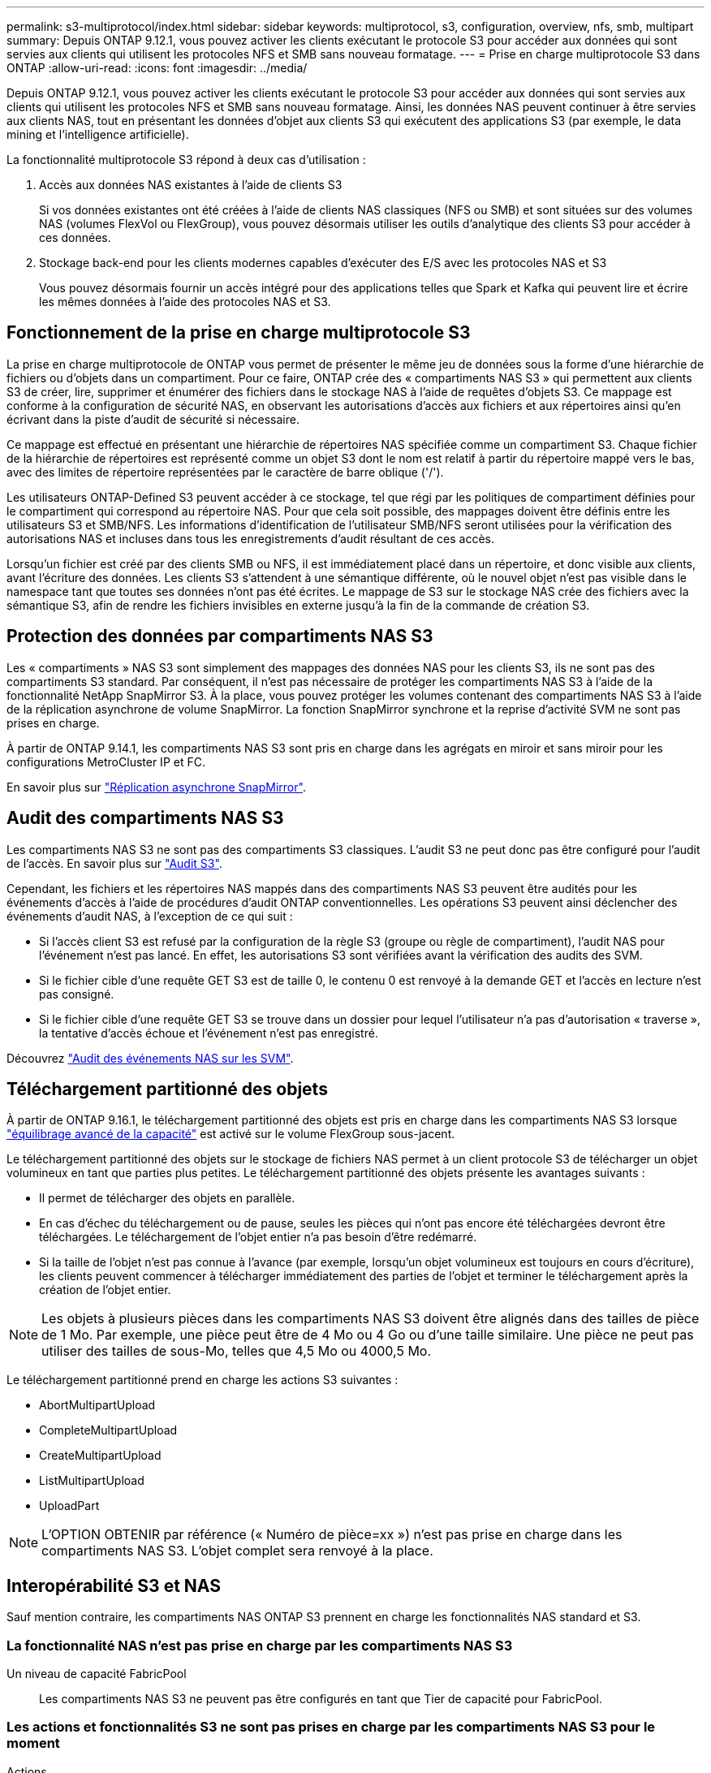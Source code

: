 ---
permalink: s3-multiprotocol/index.html 
sidebar: sidebar 
keywords: multiprotocol, s3, configuration, overview, nfs, smb, multipart 
summary: Depuis ONTAP 9.12.1, vous pouvez activer les clients exécutant le protocole S3 pour accéder aux données qui sont servies aux clients qui utilisent les protocoles NFS et SMB sans nouveau formatage. 
---
= Prise en charge multiprotocole S3 dans ONTAP
:allow-uri-read: 
:icons: font
:imagesdir: ../media/


[role="lead"]
Depuis ONTAP 9.12.1, vous pouvez activer les clients exécutant le protocole S3 pour accéder aux données qui sont servies aux clients qui utilisent les protocoles NFS et SMB sans nouveau formatage. Ainsi, les données NAS peuvent continuer à être servies aux clients NAS, tout en présentant les données d'objet aux clients S3 qui exécutent des applications S3 (par exemple, le data mining et l'intelligence artificielle).

La fonctionnalité multiprotocole S3 répond à deux cas d'utilisation :

. Accès aux données NAS existantes à l'aide de clients S3
+
Si vos données existantes ont été créées à l'aide de clients NAS classiques (NFS ou SMB) et sont situées sur des volumes NAS (volumes FlexVol ou FlexGroup), vous pouvez désormais utiliser les outils d'analytique des clients S3 pour accéder à ces données.

. Stockage back-end pour les clients modernes capables d'exécuter des E/S avec les protocoles NAS et S3
+
Vous pouvez désormais fournir un accès intégré pour des applications telles que Spark et Kafka qui peuvent lire et écrire les mêmes données à l'aide des protocoles NAS et S3.





== Fonctionnement de la prise en charge multiprotocole S3

La prise en charge multiprotocole de ONTAP vous permet de présenter le même jeu de données sous la forme d'une hiérarchie de fichiers ou d'objets dans un compartiment. Pour ce faire, ONTAP crée des « compartiments NAS S3 » qui permettent aux clients S3 de créer, lire, supprimer et énumérer des fichiers dans le stockage NAS à l'aide de requêtes d'objets S3. Ce mappage est conforme à la configuration de sécurité NAS, en observant les autorisations d'accès aux fichiers et aux répertoires ainsi qu'en écrivant dans la piste d'audit de sécurité si nécessaire.

Ce mappage est effectué en présentant une hiérarchie de répertoires NAS spécifiée comme un compartiment S3. Chaque fichier de la hiérarchie de répertoires est représenté comme un objet S3 dont le nom est relatif à partir du répertoire mappé vers le bas, avec des limites de répertoire représentées par le caractère de barre oblique ('/').

Les utilisateurs ONTAP-Defined S3 peuvent accéder à ce stockage, tel que régi par les politiques de compartiment définies pour le compartiment qui correspond au répertoire NAS. Pour que cela soit possible, des mappages doivent être définis entre les utilisateurs S3 et SMB/NFS. Les informations d'identification de l'utilisateur SMB/NFS seront utilisées pour la vérification des autorisations NAS et incluses dans tous les enregistrements d'audit résultant de ces accès.

Lorsqu'un fichier est créé par des clients SMB ou NFS, il est immédiatement placé dans un répertoire, et donc visible aux clients, avant l'écriture des données. Les clients S3 s'attendent à une sémantique différente, où le nouvel objet n'est pas visible dans le namespace tant que toutes ses données n'ont pas été écrites. Le mappage de S3 sur le stockage NAS crée des fichiers avec la sémantique S3, afin de rendre les fichiers invisibles en externe jusqu'à la fin de la commande de création S3.



== Protection des données par compartiments NAS S3

Les « compartiments » NAS S3 sont simplement des mappages des données NAS pour les clients S3, ils ne sont pas des compartiments S3 standard. Par conséquent, il n'est pas nécessaire de protéger les compartiments NAS S3 à l'aide de la fonctionnalité NetApp SnapMirror S3. À la place, vous pouvez protéger les volumes contenant des compartiments NAS S3 à l'aide de la réplication asynchrone de volume SnapMirror. La fonction SnapMirror synchrone et la reprise d'activité SVM ne sont pas prises en charge.

À partir de ONTAP 9.14.1, les compartiments NAS S3 sont pris en charge dans les agrégats en miroir et sans miroir pour les configurations MetroCluster IP et FC.

En savoir plus sur link:../data-protection/snapmirror-disaster-recovery-concept.html#data-protection-relationships["Réplication asynchrone SnapMirror"].



== Audit des compartiments NAS S3

Les compartiments NAS S3 ne sont pas des compartiments S3 classiques. L'audit S3 ne peut donc pas être configuré pour l'audit de l'accès. En savoir plus sur link:../s3-audit/index.html["Audit S3"].

Cependant, les fichiers et les répertoires NAS mappés dans des compartiments NAS S3 peuvent être audités pour les événements d'accès à l'aide de procédures d'audit ONTAP conventionnelles. Les opérations S3 peuvent ainsi déclencher des événements d'audit NAS, à l'exception de ce qui suit :

* Si l'accès client S3 est refusé par la configuration de la règle S3 (groupe ou règle de compartiment), l'audit NAS pour l'événement n'est pas lancé. En effet, les autorisations S3 sont vérifiées avant la vérification des audits des SVM.
* Si le fichier cible d'une requête GET S3 est de taille 0, le contenu 0 est renvoyé à la demande GET et l'accès en lecture n'est pas consigné.
* Si le fichier cible d'une requête GET S3 se trouve dans un dossier pour lequel l'utilisateur n'a pas d'autorisation « traverse », la tentative d'accès échoue et l'événement n'est pas enregistré.


Découvrez link:../nas-audit/index.html["Audit des événements NAS sur les SVM"].



== Téléchargement partitionné des objets

À partir de ONTAP 9.16.1, le téléchargement partitionné des objets est pris en charge dans les compartiments NAS S3 lorsque link:../flexgroup/enable-adv-capacity-flexgroup-task.html["équilibrage avancé de la capacité"] est activé sur le volume FlexGroup sous-jacent.

Le téléchargement partitionné des objets sur le stockage de fichiers NAS permet à un client protocole S3 de télécharger un objet volumineux en tant que parties plus petites. Le téléchargement partitionné des objets présente les avantages suivants :

* Il permet de télécharger des objets en parallèle.
* En cas d'échec du téléchargement ou de pause, seules les pièces qui n'ont pas encore été téléchargées devront être téléchargées. Le téléchargement de l'objet entier n'a pas besoin d'être redémarré.
* Si la taille de l'objet n'est pas connue à l'avance (par exemple, lorsqu'un objet volumineux est toujours en cours d'écriture), les clients peuvent commencer à télécharger immédiatement des parties de l'objet et terminer le téléchargement après la création de l'objet entier.



NOTE: Les objets à plusieurs pièces dans les compartiments NAS S3 doivent être alignés dans des tailles de pièce de 1 Mo. Par exemple, une pièce peut être de 4 Mo ou 4 Go ou d'une taille similaire. Une pièce ne peut pas utiliser des tailles de sous-Mo, telles que 4,5 Mo ou 4000,5 Mo.

Le téléchargement partitionné prend en charge les actions S3 suivantes :

* AbortMultipartUpload
* CompleteMultipartUpload
* CreateMultipartUpload
* ListMultipartUpload
* UploadPart



NOTE: L'OPTION OBTENIR par référence (« Numéro de pièce=xx ») n'est pas prise en charge dans les compartiments NAS S3. L'objet complet sera renvoyé à la place.



== Interopérabilité S3 et NAS

Sauf mention contraire, les compartiments NAS ONTAP S3 prennent en charge les fonctionnalités NAS standard et S3.



=== La fonctionnalité NAS n'est pas prise en charge par les compartiments NAS S3

Un niveau de capacité FabricPool:: Les compartiments NAS S3 ne peuvent pas être configurés en tant que Tier de capacité pour FabricPool.




=== Les actions et fonctionnalités S3 ne sont pas prises en charge par les compartiments NAS S3 pour le moment

Actions::
+
--
* ByPassGovernanceRetention
* Objet de copie
* GetBucketObjectLockConfiguration
* GetBucketVersioning
* GetObjectRetention
* PutBuckeVersioning
* PutObjectLockConfiguration
* PutObjectRetention
* ListBucketVersioning
* ListObjectVersions


--



NOTE: Ces actions S3 ne sont pas prises en charge spécifiquement lors de l'utilisation de S3 dans des compartiments NAS S3. Lors de l'utilisation de compartiments S3 natifs, ces actions sont link:../s3-config/ontap-s3-supported-actions-reference.html["pris en charge normalement"].

Métadonnées d'utilisateur AWS::
+
--
* Pour ONTAP 9.15.1 et les versions antérieures, les paires de valeurs clés reçues dans le cadre des métadonnées utilisateur S3 ne sont pas stockées sur le disque avec les données d'objet.
* Pour ONTAP 9.15.1 et les versions antérieures, les en-têtes de requête avec le préfixe "x-amz-meta" sont ignorés.


--
Balises AWS::
+
--
* Pour ONTAP 9.15.1 et les versions antérieures sur les requêtes PUT object et Multipart Initiate, les en-têtes avec le préfixe « x-amz-tagging » sont ignorés.
* Pour ONTAP 9.15.1 et les versions antérieures, les demandes de mise à jour des balises sur un fichier existant (put, GET et Delete requetes with the ?tagging query-string) sont rejetées avec une erreur.


--
Gestion des versions:: Il n'est pas possible de spécifier la gestion des versions dans la configuration du mappage des compartiments.
+
--
* Les demandes qui incluent des spécifications de version non nulles (versionID=xyz query-string) reçoivent des réponses d'erreur.
* Les demandes visant à affecter l'état de gestion des versions d'un compartiment sont rejetées avec des erreurs.


--


